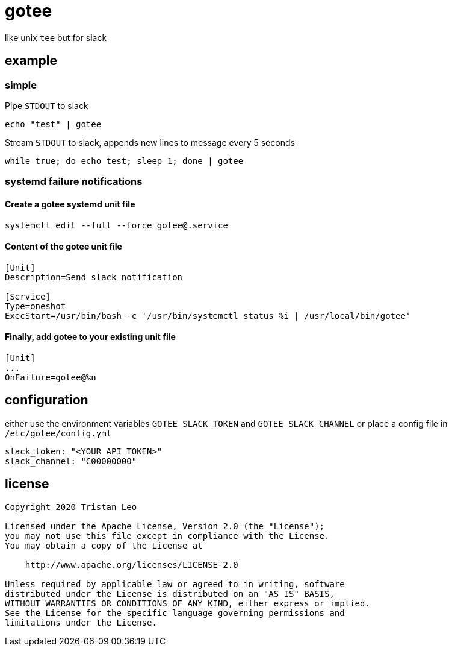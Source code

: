= gotee

like unix `tee` but for slack

== example

=== simple

Pipe `STDOUT` to slack

[source,bash]
----
echo "test" | gotee
----

Stream `STDOUT` to slack, appends new lines to message every 5 seconds

[source,bash]
----
while true; do echo test; sleep 1; done | gotee
----

=== systemd failure notifications

==== Create a gotee systemd unit file

[source,bash]
----
systemctl edit --full --force gotee@.service
----

==== Content of the gotee unit file

[source,ini]
----
[Unit]
Description=Send slack notification

[Service]
Type=oneshot
ExecStart=/usr/bin/bash -c '/usr/bin/systemctl status %i | /usr/local/bin/gotee'
----

==== Finally, add gotee to your existing unit file

[source,ini]
----
[Unit]
...
OnFailure=gotee@%n
----

== configuration

either use the environment variables `GOTEE_SLACK_TOKEN` and `GOTEE_SLACK_CHANNEL`
or place a config file in `/etc/gotee/config.yml`

[source,yaml]
----
slack_token: "<YOUR API TOKEN>"
slack_channel: "C00000000"
----

== license

[source]
----
Copyright 2020 Tristan Leo

Licensed under the Apache License, Version 2.0 (the "License");
you may not use this file except in compliance with the License.
You may obtain a copy of the License at

    http://www.apache.org/licenses/LICENSE-2.0

Unless required by applicable law or agreed to in writing, software
distributed under the License is distributed on an "AS IS" BASIS,
WITHOUT WARRANTIES OR CONDITIONS OF ANY KIND, either express or implied.
See the License for the specific language governing permissions and
limitations under the License.
----
